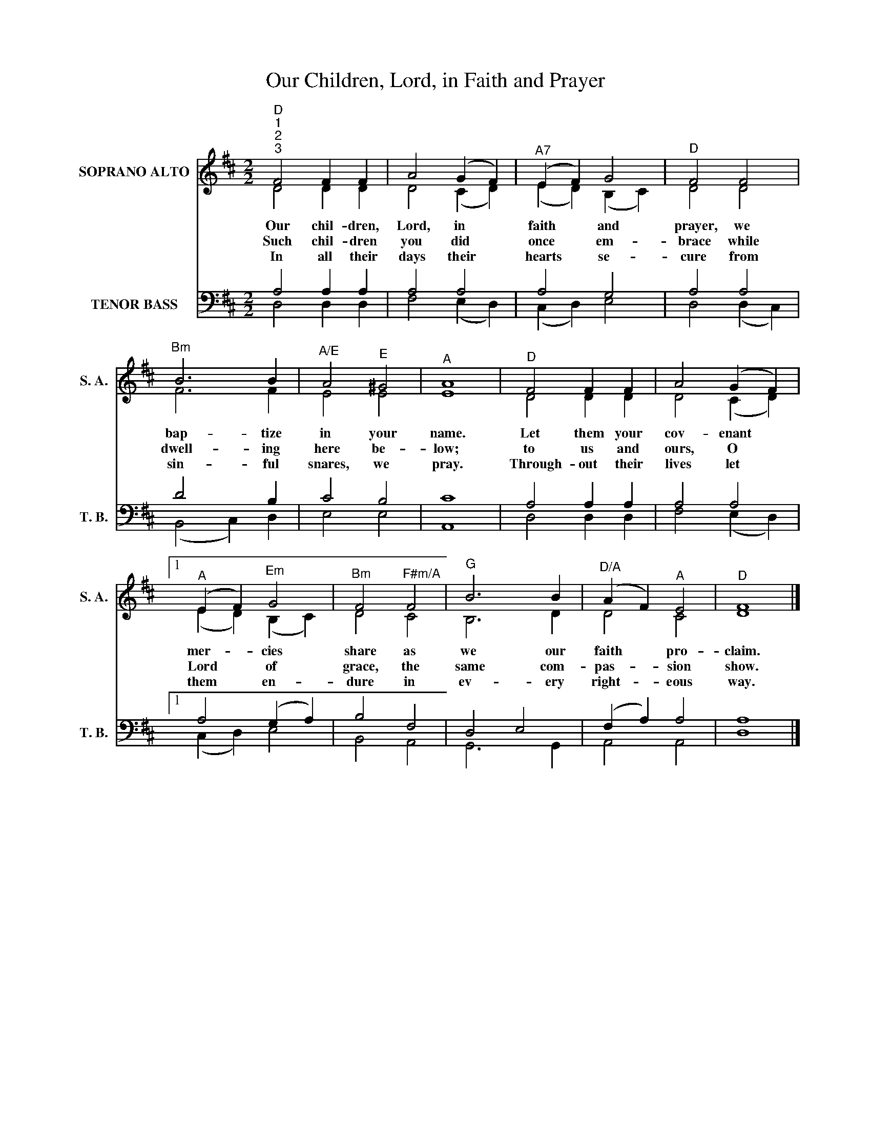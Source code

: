 X:1
T:Our Children, Lord, in Faith and Prayer
Z:This hymn is in the public domain. You may freely use this score for personal and congregational worship. If you reproduce the score, please credit Hymnary.org as the source.
%%score ( 1 2 ) ( 3 4 )
L:1/4
M:2/2
I:linebreak $
K:D
V:1 treble nm="SOPRANO ALTO" snm="S. A."
V:2 treble 
V:3 bass nm="TENOR BASS" snm="T. B."
V:4 bass 
V:1
"^D""^1""^2""^3" F2 F F | A2 (G F) |"^A7" (E F) G2 |"^D" F2 F2 |$"^Bm" B3 B |"^A/E" A2"^E" ^G2 | %6
w: Our chil- dren,|Lord, in *|faith * and|prayer, we|bap- tize|in your|
w: Such chil- dren|you did *|once * em-|brace while|dwell- ing|here be-|
w: In all their|days their *|hearts * se-|cure from|sin- ful|snares, we|
"^A" A4 |"^D" F2 F F | A2 (G F) |1$"^A" (E F)"^Em" G2 |"^Bm" F2"^F#m/A" F2 |"^G" B3 B | %12
w: name.|Let them your|cov- enant *|mer- * cies|share as|we our|
w: low;|to us and|ours, O *|Lord * of|grace, the|same com-|
w: pray.|Through- out their|lives let *|them * en-|dure in|ev- ery|
"^D/A" (A F)"^A" E2 |"^D" F4 |] %14
w: faith * pro-|claim.|
w: pas- * sion|show.|
w: right- * eous|way.|
V:2
 D2 D D | D2 (C D) | (E D) (B, C) | D2 D2 |$ F3 F | E2 E2 | E4 | D2 D D | D2 (C D) |1$ %9
 (E D) (B, C) | D2 C2 | B,3 D | D2 C2 | D4 |] %14
V:3
 A,2 A, A, | A,2 A,2 | A,2 G,2 | A,2 A,2 |$ D2 x B, | C2 B,2 | C4 | A,2 A, A, | A,2 A,2 |1$ %9
 A,2 (G, A,) | B,2 F,2 | D,2 E,2 | (F, A,) A,2 | A,4 |] %14
V:4
 D,2 D, D, | F,2 (E, D,) | (C, D,) E,2 | D,2 (D, C,) |$ (B,,2 C,) D, | E,2 E,2 | A,,4 | D,2 D, D, | %8
 F,2 (E, D,) |1$ (C, D,) E,2 | B,,2 A,,2 | G,,3 G,, | A,,2 A,,2 | D,4 |] %14
